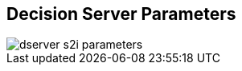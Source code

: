 :scrollbar:
:data-uri:
:noaudio:

== Decision Server Parameters

image::images/dserver_s2i_parameters.png[]

ifdef::showscript[]


endif::showscript[]
